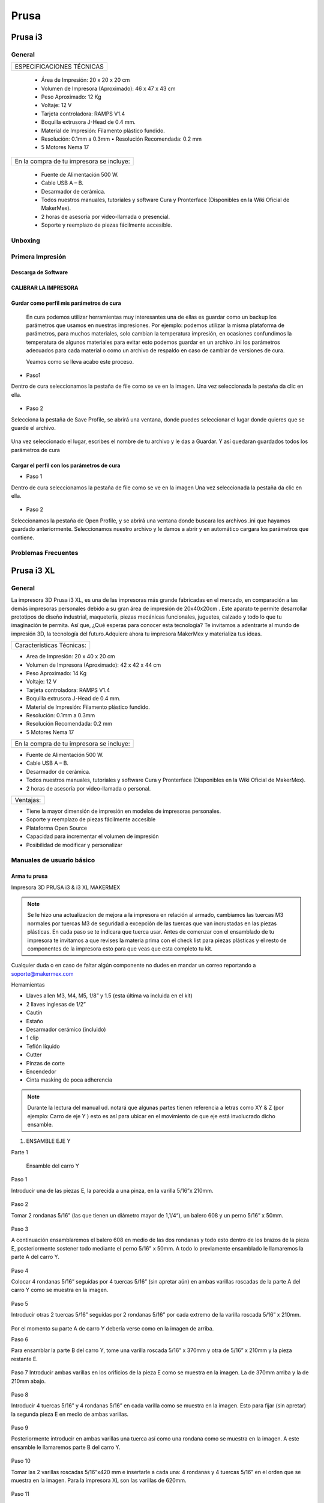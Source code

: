 **********
Prusa
**********

Prusa i3
=========



General
---------

+-------------------------+
|ESPECIFICACIONES TÉCNICAS|
+-------------------------+


    * Área de Impresión: 20 x 20 x 20 cm
    * Volumen de Impresora (Aproximado): 46 x 47 x 43 cm
    * Peso Aproximado: 12 Kg
    * Voltaje: 12 V
    * Tarjeta controladora: RAMPS V1.4
    * Boquilla extrusora J-Head de 0.4 mm.
    * Material de Impresión: Filamento plástico fundido.
    * Resolución: 0.1mm a 0.3mm  • Resolución Recomendada: 0.2 mm
    * 5 Motores Nema 17


+----------------------------------------+
|En la compra de tu impresora se incluye:|
+----------------------------------------+


    * Fuente de Alimentación 500 W.
    * Cable USB A – B.
    * Desarmador de cerámica.
    * Todos nuestros manuales, tutoriales y software Cura y Pronterface (Disponibles en la Wiki Oficial de MakerMex).
    * 2 horas de asesoría por video-llamada o presencial.
    * Soporte y reemplazo de piezas fácilmente accesible.



Unboxing
----------


.. raw:: html

    <iframe width="420" height="315" src="https://www.youtube.com/embed/_w0Xr8k1GZM" frameborder="0" allowfullscreen></iframe>


Primera Impresión
-------------------



Descarga de Software
^^^^^^^^^^^^^^^^^^^^^^

.. figure:: /imagenes/prusa/cu.png
                   :width: 150px


.. figure:: /imagenes/prusa/pronterface.png
                    :width: 150px


.. figure:: /imagenes/prusa/Blender_logo.png
                    :width: 150px


CALIBRAR LA IMPRESORA
^^^^^^^^^^^^^^^^^^^^^^^

.. raw:: html

    <iframe width="560" height="315" src="https://www.youtube.com/embed/y3hO5fFnZTY" frameborder="0" allowfullscreen></iframe>

Gurdar como perfil mis parámetros de cura
^^^^^^^^^^^^^^^^^^^^^^^^^^^^^^^^^^^^^^^^^^^^

  En cura podemos utilizar herramientas muy interesantes una de ellas es guardar como un backup los parámetros
  que usamos en nuestras impresiones.
  Por ejemplo:
  podemos utilizar la misma plataforma de parámetros, para muchos materiales, solo cambian la temperatura
  impresión, en ocasiones confundimos la temperatura de algunos materiales para evitar esto podemos guardar en
  un archivo .ini los parámetros adecuados para cada material o como un archivo de respaldo en caso de cambiar
  de versiones de cura.

  Veamos como se lleva acabo este proceso.

* Paso1

Dentro de cura seleccionamos la pestaña de file como se ve en la imagen.
Una vez seleccionada la pestaña da clic en ella.

.. figure:: /imagenes/prusa/1.png

* Paso 2

Selecciona la pestaña de Save Profile,
se abrirá una ventana, donde puedes seleccionar el lugar
donde quieres que se guarde el archivo.

.. figure:: /imagenes/prusa/2.png

Una vez seleccionado el lugar, escribes el nombre de tu archivo
y le das a Guardar.
Y así quedaran guardados todos los parámetros de cura

.. figure:: /imagenes/prusa/3.png

Cargar el perfil con los parámetros de cura
^^^^^^^^^^^^^^^^^^^^^^^^^^^^^^^^^^^^^^^^^^^^^^

* Paso 1

Dentro de cura seleccionamos la pestaña de file como se ve
en la imagen
Una vez seleccionada la pestaña da clic en ella.

.. figure:: /imagenes/prusa/4.png

* Paso 2

Seleccionamos la pestaña de Open Profile, y se abrirá una
ventana donde buscara los archivos .ini que hayamos guardado
anteriormente.
Seleccionamos nuestro archivo y le damos a abrir y en
automático cargara los parámetros que contiene.

.. figure:: /imagenes/prusa/5.png

Problemas Frecuentes
----------------------

Prusa i3 XL
=============


General
---------

La impresora 3D Prusa i3 XL, es una de las impresoras más grande fabricadas en el mercado, en comparación a las demás impresoras personales debido a su gran área de impresión de 20x40x20cm . Este aparato te permite desarrollar prototipos de diseño industrial, maquetería, piezas mecánicas funcionales, juguetes, calzado y todo lo que tu imaginación te permita. Así que, ¿Qué esperas para conocer esta tecnología? Te invitamos a adentrarte al mundo de impresión 3D, la tecnología del futuro.Adquiere ahora tu impresora MakerMex y materializa tus ideas.

+-------------------------+
|Características Técnicas:|
+-------------------------+

* Area de Impresión: 20 x 40 x 20 cm
* Volumen de Impresora (Aproximado): 42 x 42 x 44 cm
* Peso Aproximado: 14 Kg
* Voltaje: 12 V
* Tarjeta controladora: RAMPS V1.4
* Boquilla extrusora J-Head de 0.4 mm.
* Material de Impresión: Filamento plástico fundido.
* Resolución: 0.1mm a 0.3mm
* Resolución Recomendada: 0.2 mm
* 5 Motores Nema 17

+----------------------------------------+
|En la compra de tu impresora se incluye:|
+----------------------------------------+

* Fuente de Alimentación 500 W.
* Cable USB A – B.
* Desarmador de cerámica.
* Todos nuestros manuales, tutoriales y software Cura y Pronterface (Disponibles en la Wiki Oficial de MakerMex).
* 2 horas de asesoría por video-llamada o personal.

+---------+
|Ventajas:|
+---------+

* Tiene la mayor dimensión de impresión en modelos de impresoras personales.
* Soporte y reemplazo de piezas fácilmente accesible
* Plataforma Open Source
* Capacidad para incrementar el volumen de impresión
* Posibilidad de modificar y personalizar

Manuales de usuario básico
-----------------------------

Arma tu prusa
^^^^^^^^^^^^^^^^

Impresora 3D PRUSA i3 & i3 XL MAKERMEX

.. figure:: /imagenes/prusa/pru1.png

.. figure:: /imagenes/prusa/pru2.png

.. note::
   Se le hizo una actualizacion de mejora a la impresora
   en relación al armado, cambiamos las tuercas M3 normales
   por tuercas M3 de seguridad a excepción de las tuercas
   que van incrustadas en las piezas plásticas.
   En cada paso se te indicara que tuerca usar.
   Antes de comenzar con el ensamblado de tu
   impresora te invitamos a que revises la materia prima con el
   check list para piezas plásticas y el resto de componentes
   de la impresora esto para que veas que esta completo tu
   kit.


Cualquier duda o en caso de faltar algún componente no dudes en mandar un correo reportando a soporte@makermex.com

Herramientas

* Llaves allen M3, M4, M5, 1/8” y 1.5 (esta última va incluida en el kit)
* 2 llaves inglesas de 1/2”
* Cautín
* Estaño
* Desarmador cerámico (incluido)
* 1 clip
* Teflón líquido
* Cutter
* Pinzas de corte
* Encendedor
* Cinta masking de poca adherencia

.. figure:: /imagenes/prusa/pru3.png

.. note::
   Durante la lectura del manual ud. notará que algunas partes
   tienen referencia a letras como XY & Z (por ejemplo: Carro de eje Y ) esto es así para ubicar en el movimiento de que eje está
   involucrado dicho ensamble.

.. figure:: /imagenes/prusa/pru4.png

1. ENSAMBLE EJE Y

Parte 1

 Ensamble del carro Y


Paso 1

Introducir una de las piezas E, la parecida a una pinza, en la varilla 5/16”x 210mm.

.. figure:: /imagenes/prusa/pru5.png

Paso 2

Tomar 2 rondanas 5/16” (las que tienen un diámetro mayor de 1,1/4“), un balero 608 y
un perno 5/16” x 50mm.

.. figure:: /imagenes/prusa/pru6.png

Paso 3

A continuación ensamblaremos el balero 608 en medio de las dos rondanas y todo
esto dentro de los brazos de la pieza E, posteriormente sostener todo mediante el
perno 5/16” x 50mm. A todo lo previamente ensamblado le llamaremos la parte A del
carro Y.

.. figure:: /imagenes/prusa/pru7.png

Paso 4

Colocar 4 rondanas 5/16” seguidas por 4 tuercas 5/16” (sin apretar aún) en ambas
varillas roscadas de la parte A del carro Y como se muestra en la imagen.

.. figure:: /imagenes/prusa/pru8.png

Paso 5

Introducir otras 2 tuercas 5/16” seguidas por 2 rondanas 5/16” por cada extremo de la
varilla roscada 5/16” x 210mm.

.. figure:: /imagenes/prusa/pru9.png

Por el momento su parte A de carro Y debería verse como en la imagen de arriba.

Paso 6

Para ensamblar la parte B del carro Y, tome una varilla roscada 5/16” x 370mm y otra
de 5/16” x 210mm y la pieza restante E.

.. figure:: /imagenes/prusa/pru10.png

Paso 7
Introducir ambas varillas en los orificios de la pieza E como se muestra en la imagen.
La de 370mm arriba y la de 210mm abajo.

.. figure:: /imagenes/prusa/pru11.png

Paso 8

Introducir 4 tuercas 5/16” y 4 rondanas 5/16” en cada varilla como se muestra en la
imagen.
Esto para fijar (sin apretar) la segunda pieza E en medio de ambas varillas.

.. figure:: /imagenes/prusa/pru12.png

Paso 9

Posteriormente introducir en ambas varillas una tuerca así como una rondana como
se muestra en la imagen.
A este ensamble le llamaremos parte B del carro Y.

.. figure:: /imagenes/prusa/pru13.png

Paso 10

Tomar las 2 varillas roscadas 5/16”x420 mm e insertarle a cada una: 4 rondanas y 4
tuercas 5/16” en el orden que se muestra en la imagen.
Para la impresora XL son las varillas de 620mm.

.. figure:: /imagenes/prusa/pru14.png

Paso 11

Tomar piezas N y tratar de insertar dentro de sus 3 orificios cualquier varilla roscada
5/16”.
La varilla debe pasar libremente sin necesidad de enroscarse. En el caso de que el
orificio esté más estrecho y la varilla no pase a través de él libremente, será necesario
rectificarlo.
Para esto podemos hacerlo con un taladro o un moto-tool (si usa cualquiera de estas
dos herramientas use brocas que no excedan los 5/16”).
Si no posee un taladro o un moto-tool tomé una varilla roscada más delgada y frótela
con las paredes internas de los orificios, procure tumbar todo el exceso de plástico
que haya dentro.
(Tenga cuidado de no dañar la varilla).

.. figure:: /imagenes/prusa/pru15.png

Paso 12

Insertar a cada varilla roscada de 5/16”x420mm (620mm en XL) las piezas N
atravesándola por el agujero que está solo en su pared. Además revisar que la pared de
la ranura superior apunte hacia afuera de la varilla.

.. figure:: /imagenes/prusa/pru16.png

.. figure:: /imagenes/prusa/pru17.png

Al final ambas varillas deberían verse como en la siguiente imagen.

.. figure:: /imagenes/prusa/pru18.png

Paso 13
Asegure todas las piezas N con una rondana y una tuerca 5/16” como se muestra en
las imágenes.

.. figure:: /imagenes/prusa/pru19.png

Sus varillas deberían verse como en la siguiente imagen.

.. figure:: /imagenes/prusa/pru20.png

Paso 14

Lo siguiente es insertar la parte A del carro Y a cualquier pieza N como se muestra en
la imagen.

.. figure:: /imagenes/prusa/pru21.png

Después inserte el otro extremo de la parte A a otra pieza N como se muestra en la
imagen.

.. figure:: /imagenes/prusa/pru22.png

.. figure:: /imagenes/prusa/pru23.png

Paso 15

Tomar una varilla de 5/16” x 210 mm e insertarle una tuerca y una rondana 5/16” por
cada extremo como se muestra en la imagen.

.. figure:: /imagenes/prusa/pru24.png

Paso 16

Después inserte el extremo de la varilla en el orificio lateral de una de las piezas N.

.. figure:: /imagenes/prusa/pru25.png

Después en esa misma pieza N inserte la parte A del carro Y como se muestra en la
imagen.

.. figure:: /imagenes/prusa/pru26.png

Paso 17

Cierre el carro Y introduciendo los otros extremos de estas dos varillas en la última
pieza N, como se muestra en la imagen.

.. figure:: /imagenes/prusa/pru27.png

Paso 18

Para asegurar la posición de todo el carro pondremos una rondana y una tuerca 5/16”
en cada extremo de varilla que se asoma por algún orificio de las piezas N, como se
muestra en las imágenes.

.. Note ::
   Es importante no apretar ninguna tuerca pues el carro debe cuadrarse
   antes, solo pondremos las tuercas para fijar por lo pronto.

.. figure:: /imagenes/prusa/pru28.png

El carro Y debería verse como la siguiente imagen (en la imagen se muestra una
impresora i3 XL, la única variación a la i3 son 20 cm menos en lo largo).

.. figure:: /imagenes/prusa/pru29.png

Paso 19

Insertar 2 tuercas y 2 rondanas 5/16” (tuerca/rondana/rondana/tuerca) a cada extremo
de la varilla superior de la parte B del carro Y.

.. figure:: /imagenes/prusa/pru30.png

.. figure:: /imagenes/prusa/pru31.png

2. ENSAMBLE DE SOPORTE DE CAMA

Parte2

Ensamble de cama sobre el carro Y

Paso 1

Ubicar las 4 piezas H y 4 baleros LM8UU.

.. figure:: /imagenes/prusa/pru32.png

Paso 2

Inserte cada balero LM8UU en cada pieza H, mediante los siguientes pasos:

1. Primero posicionamos el balero sobre las paredes curvas de la pieza H.

.. figure:: /imagenes/prusa/pru33.png

2. Después atraviese el balero LM8UU con una varilla lisa 5/16”

.. figure:: /imagenes/prusa/pru34.png

3. Con ambas manos presione hacia abajo la varilla para que el balero entre en la pieza H,
procure mantener el balero centrado con sus pulgares.

.. figure:: /imagenes/prusa/pru35.png

4. Al momento de que el balero entre a la pieza H, verifique que este haya entrado
exactamente entre las dos pequeñas paredes que están en la pieza H.

.. figure:: /imagenes/prusa/pru36.png

5. Si el balero no entró entre estas paredes, deberá ajustarlo con unas piezas mecánicas.

.. figure:: /imagenes/prusa/pru37.png

6. Un balero bien insertado deberá verse como en la siguiente imagen.

.. figure:: /imagenes/prusa/pru38.png

Paso 3

Ubicar el soporte de la cama (rectángulo de acrílico), 6 tornillos M3x20mm, 6 tuercas M3 de
seguridad y 6 rondanas M3. En la XL se usara el rectángulo pequeño

.. figure:: /imagenes/prusa/pru39.png

Paso 4

A las siguientes piezas de acrílico con que trabajemos retire la calcomanía protectora por
ambos lados

.. figure:: /imagenes/prusa/pru40.png

Paso 5

A cada pieza H hay que lijarla bien por su parte trasera para que se acomode sin problemas
en una de las caras del acrílico.

.. figure:: /imagenes/prusa/pru41.png

Paso 6

Después de lijarlas, ubicamos las piezas H en el acrílico como se muestra en la imagen.

.. figure:: /imagenes/prusa/pru42.png

Paso 7

A cada uno de los tornillos previamente tomados inserte una rondana M3 procurando que la
parte lisa vaya a ver hacia el acrílico y, por lo tanto, no lo raye.

.. figure:: /imagenes/prusa/pru43.png

Paso 8

Inserte cada tornillo a través del acrílico y después a través de la pieza H como se muestra
en la imagen.

.. figure:: /imagenes/prusa/pru44.png

Paso 9

Después inserte tuercas en cada uno de los tornillos que atraviesan la pieza H.

.. note::
   No apretar en lo absoluto las tuercas M3 de seguridad, las piezas H deben
   quedar flojas para poder enderezarlas más adelante.

El ensamble debe verse como en la imagen inferior.

.. figure:: /imagenes/prusa/pru45.png

Paso 10

Para enderezar ambas piezas H insertaremos dentro de los dos pares de baleros colineales
una varilla lisa 5/16”. Es importante no forzar la alineación ya que los baleros pueden perder
balines la varilla debe entra suave en los dos baleros.

.. figure:: /imagenes/prusa/pru46.png

Paso 11

Mientras la varilla esté enderezando ambos baleros, es cuando debe apretar las tuercas M3 de
seguridad que sujetan dichas piezas.

TIP: Mientras que con una llave apretamos el tornillo M3x20mm, sujete la tuerca con unas
pinzas de punta para que se apriete correctamente,procurando no apretar tan fuerte recordar
que las tuercas son de seguridad nunca se aflojaran.

.. figure:: /imagenes/prusa/pru47.png

.. figure:: /imagenes/prusa/pru48.png

Paso 12

Después ubique la pieza D así también como las 2 piezas B, además tome 2 tornillos
M3x30mm, 2 tornillos M3x40mm, 4 tuercas M3 de seguridad y 4 rondanas M3.

.. figure:: /imagenes/prusa/pru49.png

SOLAMENTE PARA LA IMPRESORA i3 XL

Ubicar una tuerca M3 Normal extra e insertarla por la parte trasera de la pieza D como se
muestra en las imágenes. Es recomendable ayudarte de unas pinzas mecánicas.

.. figure:: /imagenes/prusa/pru50.png

.. figure:: /imagenes/prusa/pru51.png

.. figure:: /imagenes/prusa/pru52.png

.. figure:: /imagenes/prusa/pru53.png

Paso 14

Inserte en cada tornillo 2 rondanas M3.

.. figure:: /imagenes/prusa/pru54.png

Paso 15

En los 4 orificios centrales de la cama de acrílico inserte los 4 tornillos, de un lado los dos 40mm y del otro los dos de 30 mm

.. figure:: /imagenes/prusa/pru55.png

Paso 16

Después insertaremos la pieza D a
través de estos tornillos como se muestra
en la imagen.
Los de 30mm con la parte mas baja de
la pieza y los de 40mm en la parte mas
alta de la pieza.

.. figure:: /imagenes/prusa/pru56.png

El soporte de la cama debe verse como en la imagen inferior

.. figure:: /imagenes/prusa/pru57.png

Paso 17

Después inserte las piezas B a través de los extremos sobrantes de los tornillos previamente
puestos.

.. figure:: /imagenes/prusa/pru58.png

.. figure:: /imagenes/prusa/pru59.png

Paso 18

Fije sin apretar las piezas B usando las tuercas M3de seguridad.

.. figure:: /imagenes/prusa/pru60.png

El soporte de la cama debería verse como en la imagen inferior.

.. figure:: /imagenes/prusa/pru61.png

Paso 19

Inserte las varillas lisas M8x390mm (para la impresora i3 XL miden 590mm) primeramente a
través de los baleros lineales LM8UU que previamente insertamos en las piezas H y
después el extremo de dicha varilla en la ranura que está en la parte superior de cualquier
pieza N.

Al insertar las varillas en las piezas N es muy importante poner la cama en
su sentido correcto.

Podemos observar como un extremo de la pieza D es más alto que el otro, pues hay que
poner el soporte de la cama de tal manera que la parte alta de la pieza D esté más cerca de
la parte B del carro Y.

.. figure:: /imagenes/prusa/pru62.png

Las varillas entran hasta el tope como
se aprecia en la imagen.

.. figure:: /imagenes/prusa/pru63.png

Su impresora debe verse como en las imágenes debajo.

.. figure:: /imagenes/prusa/pru64.png

.. figure:: /imagenes/prusa/pru65.png

.. figure:: /imagenes/prusa/pru66.png

Paso 20

Después ajustaremos las tuercas que fijan a las piezas N para cuadrar todo el carro Y.

La cuestión es:

¿Hasta que punto movemos las piezas N?

Lo que va a delimitar el ancho de nuestro carro Y van a ser los balero lineales LM8UU
que están ubicados en el soporte de la cama. Para estar seguros de que nuestro carro
está bien cuadrado la cama debe correr de manera ligera por las varillas lisas a las que está
sujeta y al situar el carro Y sobre alguna superficie plana las 4 piezas N deben estar bien
asentadas.

.. figure:: /imagenes/prusa/pru67.png

.. note::
   Lubrique las varillas lisas sobre las que está sujeta la cama con lubricante a base de
   silicón y deslice la cama sobre las varillas varias veces para que el lubricante penetre en los
   balines del balero.
   Una vez hecho esto incliné todo el carro Y, esto con intención de que la cama se deslice sola,
   si sí lo hace su cuadro está bien cuadrada apretamos con los dedos las tuercas de las 4
   esquinas asegurándonos de no perder el buen deslizamiento.

Paso 21

Una vez que hayamos encontrado el punto donde las piezas N cuadran perfectamente en el
carro Y tomaremos una esquina como referencia de inicio. A esta equina le aflojaremos
primero una tuerca 5/16” que oprima a la pieza N para poder ponerle fijador y que al volver a
apretar la tuerca con los dedos, ésta ya no se mueva. Y repetir el proceso en la siguiente
tuerca.

.. figure:: /imagenes/prusa/pru68.png

.. figure:: /imagenes/prusa/pru69.png

.. figure:: /imagenes/prusa/pru70.png

.. note::
   TIPS:Aplique el fijador de tuerca en tuerca, esto para que la pieza N no se mueva.
   Fije las tuercas de cada esquina pero solamente las ubicadas en las varillas de la parte A y B del carro Y, las otras 8 tuercas déjelas al final.
   Comience con una esquina y siga con la adyacente sobre el eje Y y después las otras 2 esquinas

Paso 22

Justo después de poner fijador a la varilla roscada volvemos a apretar la tuerca en donde
estaba ubicada pero ahora con ayuda de dos llaves de 1⁄2 “ al momento de apretar tener
cuidado de no hacerlo tan fuerte.

.. figure:: /imagenes/prusa/pru71.png

.. figure:: /imagenes/prusa/pru72.png

Repita este procedimiento con cada una de las 4 esquinas del carro Y.

TIP: Comience con una esquina y tómela como referencia para continuar con las demás. Al
terminar de fijar y apretar las 6 tuercas de la primer esquina seguimos con la esquina que
este unida a, la ya pegada, por medio de la varillas lisa.
En otras palabras primero hacemos los vértices de uno de los lados mayores del rectángulo y
después los otros dos vértices.

TIP: Es muy importante que después de que fije cualquier esquina vuelva a inclinar el
carro Y para revisar que la cama se siga deslizando libremente a través de las varillas
lisas.

.. note::
   ATENCIÓN: Solo ponga fijador en las tuercas que oprimen las piezas N, no lo ponga en las demás tuercas que están en el carro Y.

Paso 23

Ahora ubique un motor y 2 tornillos M3x10mm.

.. figure:: /imagenes/prusa/pru73.png

Paso 24

Con los 2 tornillos fije el motor como se muestra en la imagen.

.. figure:: /imagenes/prusa/pru74.png

Paso 25

Introduzca a través de la flecha del motor una polea de paso.

.. figure:: /imagenes/prusa/pru75.png

Paso 26

Para fijar dicha polea a la flecha del motor pondremos 2 opresores M3x8mm en los pequeños
orificios enroscados que están a lo largo de la circunferencia de la polea

.. figure:: /imagenes/prusa/pru76.png

.. figure:: /imagenes/prusa/pru77.png

Paso 27

El siguiente paso es poner la banda para unificar todas las partes del carro Y.

Para esto es necesario voltear todo el carro y con ayuda de algo recto que nos sirva de
referencia y calibrar que tanto la polea del motor como la polea de la parte A del carro Y
sean colineales al centro de la pieza D.

Otra cosa que es muy importante verificar es que si hayamos puesto la parte alta de la
pieza D apuntando hacia el motor como se muestra en la imagen.

.. figure:: /imagenes/prusa/pru78.png

.. figure:: /imagenes/prusa/pru79.png

.. Note::
   TIP: Mida con una regla cada extremo a los lados de ambas partes del carro Y, esto con el fin de centrar las poleas donde pasa la banda.
   La distancia debe ser la misma.

Paso 28

Quite las tuercas M3 de seguridad que oprimen la pieza B de menor altura para poner debajo de esta la banda como se muestra en las imágenes.

.. figure:: /imagenes/prusa/pru80.png

.. figure:: /imagenes/prusa/pru81.png

Paso 29

Reinserte la pieza B procurando que la banda quede con los dientes viendo hacia arriba
como se muestra en la imagen. Procure que la pieza B no deje salir la banda aunque sea
tensada.

.. figure:: /imagenes/prusa/pru82.png

Paso 30

Después pase la banda a través de la polea de la parte A del carro Y como se muestra en la imagen.

.. figure:: /imagenes/prusa/pru83.png

.. figure:: /imagenes/prusa/pru84.png

.. figure:: /imagenes/prusa/pru85.png

Paso 31

Después llevamos la banda hacia la polea del motor y la pasamos alrededor de ella.

.. figure:: /imagenes/prusa/pru86.png

Paso 32

Para cerrar el ciclo de la banda y tensarla correctamente realice los siguientes pasos:
Primero lleve la cama hacia el tope acercándola lo más posible con la parte A del carro Y.
Desatornille la pieza B que se encuentra en la parte alta de la pieza D.
Reténgala con a mano mientras que con la otra jala la banda con ayuda de unas pinzas de
punta.

.. figure:: /imagenes/prusa/pru87.png

.. note::
   Para los próximos pasos Ud. requerirá ayuda de otra persona.

Mientras tanto alguien más puede poner la pieza B de nuevo en su lugar y atornillarla para dejar la banda tensada.

TIP: Deje la cama en la orilla de la mesa mientras realiza este paso para así, por debajo,
atornillar los tornillos allen que fijan las piezas B mientras que alguien sostiene la tuerca por
arriba.

.. figure:: /imagenes/prusa/pru88.png

.. figure:: /imagenes/prusa/pru89.png

Su carro Y terminado debería verse como en las siguientes imágenes.

.. figure:: /imagenes/prusa/pru90.png

.. figure:: /imagenes/prusa/pru91.png

.. figure:: /imagenes/prusa/pru92.png

3. ENSAMBLE DE CARRO XZ

Paso 1

Ubique las siguientes piezas:

Piezas O(esta pieza se mejoro), 3 baleros lineales LM8UU, 2 varillas lisas M8x410
mm, 4 tornillos M3x16mm y 4 tuercas M3.

.. figure:: /imagenes/prusa/pru93.png

Paso 2

Antes de comenzar a ensamblar verifique que en las pequeñas paredes de la pieza O no haya rebabas de plástico, pues dentro de estas ranuras van los baleros y deben entrar sin ningún tipo de juego.

.. figure:: /imagenes/prusa/pru94.png

TIP: Remueva el exceso de plástico raspando con el filo de un cutter o con un mototool y una pequeña fresa.

Paso 3

Inserte a presión los tres baleros lineales dentro de la pieza O como se muestra en las imágenes, procure insertarlos dentro de las pequeñas barreras delimitantes.

.. figure:: /imagenes/prusa/pru95.png

.. figure:: /imagenes/prusa/pru96.png

.. figure:: /imagenes/prusa/pru97.png

Paso 4

Inserte una varilla lisa dentro de los dos baleros LM8UU como se muestra en la
imagen, esto deberá forzar a los baleros a rectificarse y volverse colineales.
Recordando no forzar la entrada de la varilla a los baleros.

.. figure:: /imagenes/prusa/pru98.png

Paso 5

Para comprobar que los baleros ya están correctamente alineados ponga lubricante
base silicón a la varilla lisa, después deslícelos baleros através de toda la varilla.

.. figure:: /imagenes/prusa/pru99.png

Paso 6

Para hacer la prueba solo deje caer la varilla através de los dos baleros lineales y
esta debe deslizarse libremente hasta llegar a su mano.

.. figure:: /imagenes/prusa/pru100.png

.. figure:: /imagenes/prusa/pru101.png

Paso 7

Para el siguiente paso es necesario que limpiemos la rebaba de las dos pequeñas
ranuras rectangulares. Es recomendable ayudarse con un cutter.
Posteriormente introduzca en estas ranuras 2 tuercas M3

.. figure:: /imagenes/prusa/pru102.png

Al igual colocaremos las de la parte trasera en la misma
posición.

.. note::
   ATENCIÓN: Observe como entra la tuerca los lados paralelos de la tuerca deben
   entrar de manera paralela a las paredes laterales de la ranura.

.. figure:: /imagenes/prusa/pru103.png

.. figure:: /imagenes/prusa/pru104.png

.. figure:: /imagenes/prusa/pru105.png

Paso 8

Antes de proceder con el siguiente paso es necesario quitar el exceso de plástico que
pudiese haber en el orificio de las piezas O más pequeñas.
Para comprobar que ya están bien; un tornillo M3 debería poder pasar libremente sin
necesidad de enroscarse por este orificio.

.. figure:: /imagenes/prusa/pru106.png

Paso 9

Introduzca ambos tornillos M3x16mm a cada pieza O chica.Cada una lleva 2.

.. figure:: /imagenes/prusa/pru107.png

Paso 10

Atornille cada pieza O chica a la pieza O mayor. Hágalo solo hasta que el tornillo se
enrosque en la tuerca, deje un espacio de separación entre las piezas.

.. figure:: /imagenes/prusa/pru108.png

.. figure:: /imagenes/prusa/pru109.png

Paso 11

Ubique las piezas M, 4 baleros lineales LM8UU, 2 tuercas M4, 1 tornillo 5/16”x25mm,
1 balero 688, 1 tuerca 5/16” y 1 rondana 5/16”.

.. figure:: /imagenes/prusa/pru110.png

Paso 12

Inserte 2 baleros lineales a cada pieza M como se muestra en la imagen, después
rectifíquelos con alguna varilla lisa M8

.. figure:: /imagenes/prusa/pru111.png

.. figure:: /imagenes/prusa/pru112.png

Si sus baleros no están entrando adecuadamente seguramente es por rebaba plástica
que obstruye que se introduzca adecuadamente. Esto podemos solucionarlo puliendo
con cutter o con mototool y una broca delgada.

.. figure:: /imagenes/prusa/pru113.png

Al terminar de insertarlos una varilla lisa debería poder pasar através de ellos sin
ninguna dificultad.

.. figure:: /imagenes/prusa/pru114.png

Paso 13

Enseguida deberá insertar una tuerca M5 a ambas piezas M.
Inserte la tuerca como en la pieza O, lados paralelos de tuerca, paralelos a las
paredes internas de la ranura.

TIP: Con ayuda de unas pinzas de punta un poco abiertas presione la tuerca en el
interior de la ranura.

.. figure:: /imagenes/prusa/pru115.png

.. figure:: /imagenes/prusa/pru116.png

.. figure:: /imagenes/prusa/pru117.png

Procure que el orificio de la tuerca coincida con los orificios que están en la ranura.

.. figure:: /imagenes/prusa/pru118.png

Paso 14

A continuación inserte dentro de la pieza M el balero 688 atravesándolo con un tornillo
5/16”x25mm como se muestra en las imágenes.

.. figure:: /imagenes/prusa/pru119.png

Tip: para que la banda corra mejor sobre el balero 688 podemos colocar dos rondanas
5/16 en los extremos del balero 688.

.. figure:: /imagenes/prusa/pru120.png

.. figure:: /imagenes/prusa/pru121.png

Ambas piezas M deberían verse como en la imagen de arriba.

Paso 15

Ahora tome las piezas M como la pieza O además de las dos varillas lisas
M8x410mm.

.. figure:: /imagenes/prusa/pru122.png

Paso 16

Inserte las varillas lisas a través de los orificios laterales de la pieza M que se aprecia en la imagen.
Debamos insertar ambas varillas hasta el fondo en esta pieza.

.. figure:: /imagenes/prusa/pru123.png

.. figure:: /imagenes/prusa/pru124.png

Paso 17

Después introduzca la pieza O dentro de ambas varillas lisas.

.. figure:: /imagenes/prusa/pru125.png

Paso 18

Introduzca las varillas en la otra pieza M pero no hasta el tope.

.. figure:: /imagenes/prusa/pru126.png

.. figure:: /imagenes/prusa/pru127.png

Su carro XZ debe terminar viéndose como en la imagen de abajo.

.. figure:: /imagenes/prusa/pru128.png

4.  EXTRUSORA

Paso 1

Para comenzar el ensamblado de la extrusora es necesario ubicar las siguientes
piezas:

pieza I , A, G y L, 3 baleros 608, 4 rondanas 5/16”, 1 tuerca 5/16”de seguridad,
1tuerca M3, 2 tornillos M4 1 tornillo M3x30mm, una tuerca de seguridad M3, 2 tuercas
M4, 1 opresor M3x8mm, 2 resortes 6.5x15mm, un perno liso de 5/16”x20mm, un
tornillo hobbed bolt, un motor y dos rondanas M4.

.. figure:: /imagenes/prusa/pru129.png

Paso 2

Tome la pieza G junto con el perno liso y un balero 608.

.. figure:: /imagenes/prusa/pru130.png

Paso 3

Introduzca el perno lisa a través del balero 608.

.. figure:: /imagenes/prusa/pru131.png

Paso 4

Introduzca este subensamble dentro de la pieza G como se muestra en la figura. Para
hacer que entre hasta el tope ayúdese de unas pinzas mecánicas como se muestra
en las imágenes.

.. figure:: /imagenes/prusa/pru132.png

.. figure:: /imagenes/prusa/pru133.png

Después inserte la pieza G en la pieza I como se muestra abajo.

.. figure:: /imagenes/prusa/pru134.png

.. figure:: /imagenes/prusa/pru135.png

Atraviese un tornillo M3x30mm por pieza I y pieza G como se muestra en la figura y
asegúrelo con una tuerca M3 de seguridad como se muestra en las imágenes.

.. figure:: /imagenes/prusa/pru136.png

.. figure:: /imagenes/prusa/pru137.png

Paso 5

Lo siguiente es tomar otros dos baleros 608 e introducirlos en la pieza I como se
muestra en las imágenes.

.. figure:: /imagenes/prusa/pru138.png

.. figure:: /imagenes/prusa/pru139.png

.. figure:: /imagenes/prusa/pru140.png

Paso 6

El siguiente paso sera tomar el tornillo hobbed bolt e insertarle una rondana 5/16”.

.. figure:: /imagenes/prusa/pru141.png

Paso 7

Después introduzca dicho tornillo a través de ambos baleros 608.

.. figure:: /imagenes/prusa/pru142.png

Paso 8

Al extremo sobresaliente del tornillo introduzca 3 rondanas 5/16”.

.. figure:: /imagenes/prusa/pru143.png

.. figure:: /imagenes/prusa/pru144.png

Paso 9

Introduzca una tuerca 5/16” de seguridad dentro del engrane A. (esta parte fue mejorada utilizando una turca de seguridad 5/16)

.. figure:: /imagenes/prusa/pru145.png

.. figure:: /imagenes/prusa/pru146.png

Paso 10

Introduzca el engrane mayor al tornillo hobbed bolt sosteniendo tanto la tuerca dentro del engrane como la cabeza del tornillo.
TIP: Sostenga el engrane y su tuerca de tal modo que no se separen

.. figure:: /imagenes/prusa/pru147.png

.. figure:: /imagenes/prusa/pru148.png

.. figure:: /imagenes/prusa/pru149.png

Paso 11

Este paso solo se realize si no hay tuerca 5/16 de seguridad
Después cuando sienta que el engrane este lo mas atras posible y que aun siga
girando libremente, inserte otra tuerca para generar un seguro de contratuerca.

.. figure:: /imagenes/prusa/pru150.png

Paso 12

La extrusora debería verse como en la foto de abajo

.. figure:: /imagenes/prusa/pru151.png

Paso 13

Para reforzar el seguro tome dos llaves de media y apriete la cabeza del tornillo
hobbed bolt y la última tuerca.

.. figure:: /imagenes/prusa/pru152.png

.. Note::
   Si se usa tuerca de seguridad debemos apretar pero asegurando que el engrane gire fácilmente.

Paso 14

A continuación inserte 2 tuercas M4 en las ranuras superiores de la pieza I.

.. figure:: /imagenes/prusa/pru153.png

TIP: Asegurese de insertar las tuercas de tal modo que los lados paralelos de la tuerca entre paralelamente a las paredes de la ranura.

.. figure:: /imagenes/prusa/pru154.png

Paso 15

Tome los 2 tornillos M4x50mm e inserte dentro de ellas rondanas M4.

.. figure:: /imagenes/prusa/pru155.png

Paso 16

Después insertar en cada tornillo un resorte de 6.5x15mm y después puede colocar una rondana mas en cada tornillo para que el resorte quede atrapado entre dos rondanas.

.. figure:: /imagenes/prusa/pru156.png

Paso 17

Insertar cada tornillo a través de la pieza G como se muestra en la imagen. Para
saber en que punto es tan correctamente insertados los tornillos tomemos el mas lejano del engrane mayor como referencia.
Haga que este tornillo llegue al tope del agujero (pasando la tuerca M4) como se muestra en la imagen.

En este paso es importante no apretar los tornillos solo llegarlos en las primeras
cuerdas de la tuerca.

.. figure:: /imagenes/prusa/pru157.png

Paso 18

Después iguale el otro tornillo como se muestra en la imagen debajo.

.. figure:: /imagenes/prusa/pru158.png

.. figure:: /imagenes/prusa/pru159.png

Paso 19

A continuación tome un motor Nema 17, la pieza L, una tuerca M3 y un opresor
M3x8mm.

.. figure:: /imagenes/prusa/pru160.png

Paso 20

Inserte dentro del engrane la tuerca M3 como se muestra en la imagen.

.. figure:: /imagenes/prusa/pru161.png

Paso 21

Inserte el engrane en la flecha del motor.

.. figure:: /imagenes/prusa/pru162.png

Paso 22

Introduzca el opresor en el orificio de la pieza L, através de la tuerca M3 para
presionar contra la flecha del motor y mantener fijo el engrane.

.. figure:: /imagenes/prusa/pru163.png

.. figure:: /imagenes/prusa/pru164.png

Paso 23

Tome 3 tornillos mas M3x10mm

.. figure:: /imagenes/prusa/pru165.png

Paso 24

Fije el motor a la extrusora como se muestra en la imagen.

.. figure:: /imagenes/prusa/pru166.png

.. figure:: /imagenes/prusa/pru167.png

5. INSTALACIÓN DE BOQUILLA Y VENTILADOR

Paso 1

Para la instalación de la boquilla J-Head ubique 2 tornillos M4x20mm, 2 rondanas y 2 tuercas M4, una boquilla J-Head y una placa de madera.

.. figure:: /imagenes/prusa/pru168.png

Paso 2

Introduzca la boquilla a la placa de madera como se muestra en la imagen.

.. figure:: /imagenes/prusa/pru169.png

Paso 3

En el dado caso de que quede floja la boquilla corte 2 pequeños tramos de cinta
masking o de aislar y péguelos como se muestra en la imagen, esto generará mas
grosor en la placa y consecuentemente que la boquilla se fije.

.. figure:: /imagenes/prusa/pru170.png

.. figure:: /imagenes/prusa/pru171.png

Paso 4

Posteriormente introduzca la parte excedente de la boquilla dentro del orificio de la pieza I.

.. figure:: /imagenes/prusa/pru172.png

Paso 5

Mientras sostiene la placa con una mano, con la otra coloque tuercas M4 en cada una
de las 2 ranuras en la parte superior de la pieza I.

.. figure:: /imagenes/prusa/pru173.png

.. figure:: /imagenes/prusa/pru174.png

Paso 6

Después introduzca 2 tornillos M4x20mm con sus respectivas rondanas a través de
las ranuras de la placa.

.. figure:: /imagenes/prusa/pru175.png

Paso 7

Introduzca los tornillos a través de la tuerca que recién coloco.

.. figure:: /imagenes/prusa/pru176.png

Paso 8

Para la instalación del ventilador tome la pieza P, un ventilador de 4x4 cm, 2 tornillos
M3x20mm,2 M3x16mm, 4 tuercas M3 y 2 turcas M3 de seguridad y dos rondanas M3

.. figure:: /imagenes/prusa/pru177.png

Paso 9

Recorte el pequeño enchufe que sale del ventilador

.. figure:: /imagenes/prusa/pru178.png

Paso 10

Después tome un cable negro y rojo, deberá tener la palabra THERM escrita en la
terminal, corte este cable a 7cm de su terminal como se muestra en la foto.

ATENCION: Guarde la terminal del cable THERM pues se usará mas adelante.

.. figure:: /imagenes/prusa/pru179.png

.. figure:: /imagenes/prusa/pru180.png

.. figure:: /imagenes/prusa/pru181.png

Paso 11

Una los cables del ventilador con los cables rojo y negro que recién corto, trencelos y
estáñelos.

.. figure:: /imagenes/prusa/pru182.png

.. figure:: /imagenes/prusa/pru183.png

Paso 12

Introduzca a los extremos sueltos de los cables un tramo pequeño de thermofit y
ubíquelos sobre la unión que recién realizó.

.. figure:: /imagenes/prusa/pru184.png

Paso 13

Caliente el thermofit con un encendedor como se muestra en la imagen para que este
se contraiga y proteja la unión.

.. figure:: /imagenes/prusa/pru185.png

.. figure:: /imagenes/prusa/pru186.png

Paso 14

Estañe las terminales de ambos cables del ventilador.

.. figure:: /imagenes/prusa/pru187.png

.. figure:: /imagenes/prusa/pru188.png

El ventilador debe verse como se muestra en la imagen.

.. figure:: /imagenes/prusa/pru189.png

Paso 15

Junte el ventilador con la pieza P , procurando que los cables queden pegados a la
pieza P y salgan por la parte superior.

.. figure:: /imagenes/prusa/pru190.png

Paso 16

Fije el ventilador a la pieza P con 2 tornillos M3x16mm y 2 tuercas M3 procurando
que el tornillo esté en la pieza P , como se muestra en la imagen.

.. figure:: /imagenes/prusa/pru191.png

El ensamble del ventilador deberá verse así.

.. figure:: /imagenes/prusa/pru192.png

Paso 17

Ubique el ensamble del ventilador debajo del motor de la extrusora como se muestra
en la imagen.

.. figure:: /imagenes/prusa/pru193.png

Paso 18

Tome 2 tornillos M3x20mm e introduzca en ellos 2 rondanas M3.

.. figure:: /imagenes/prusa/pru194.png

Paso 19

Antes de ensamblar rectifique los agujeros tanto como de la pieza I como de la pieza
P con alguna broca de 3mm o menor para quitar rebabas de plástico.

.. figure:: /imagenes/prusa/pru195.png

Paso 20

Introduzca en la pieza I, 2 tornillos M3x20mm y asegúrelos con 2 tuercas M3 cada
uno como se muestra en la imagen.

.. figure:: /imagenes/prusa/pru196.png

Paso 21

Introduzca en los extremos sobrantes de los tornillos la pieza P.

.. figure:: /imagenes/prusa/pru197.png

.. Note::
   ATENCION: Entre las tuercas y la pieza P en algunos casos es necesario poner rondanas pero con dos tuercas recomendamos una buena altura, ud. sabrá cuantas rondanas poner mirando el nivel de la boquilla y el del ventilador.
   La pieza P debe apuntar directamente el aire hacia la punta de la boquilla, no al prisma rectangular encima de ella.
   La pieza P debe estar por lo menos unos(+ -)3 mm arriba del nivel de la boquilla.

Paso 22

Por último asegure el ventilador con 2 tuercas M3 de seguridad de igual manera
tener cuidado de no apretar con fuerza, como se muestra en la imagen.

.. figure:: /imagenes/prusa/pru198.png

6. MARCO DE ACRILICO

Paso 1

Despegue las calcomanias de todas las piezas de acrílico.

.. figure:: /imagenes/prusa/pru199.png

Paso 2

Ubicar el marco principal, y el refuerzo inferior tanto como los tornillos (4) M3X16mm.,
(4)tuercas M3 y (4) rondanas M3.

.. figure:: /imagenes/prusa/pru200.png

Paso 3

Introduzca en cada tornillo una rondana M3 como se muestra en la figura.

.. figure:: /imagenes/prusa/pru201.png

Paso 4

Introduzca cada uno de los cuatro tornillos y fíjelos con Tuerca M3 de
seguridad como se muestra en la imagen.

.. figure:: /imagenes/prusa/pru202.png

.. figure:: /imagenes/prusa/pru203.png

Paso 5

Localice los 2 triángulos y los (6) tornillos M5X25, (6) rondanas M5 y (6) tuercas M5

.. figure:: /imagenes/prusa/pru204.png

Paso 6

Ensamble los dos triángulos con el marco principal, insertando los dientes de los
triángulos en el marco como se muestra en la imagen.

.. figure:: /imagenes/prusa/pru205.png

Paso 7

Introduzca las rondanas en cada tornillo como se muestra la imagen.

.. figure:: /imagenes/prusa/pru206.png

Paso 8

Una vez insertados los dientes en el marco principal, tomar los tornillos M5X25 mm e
introducirlos como se muestra en la imagen

.. figure:: /imagenes/prusa/pru207.png

Paso 9

introducir los tornillos como se muestra en la imagen.

.. figure:: /imagenes/prusa/pru208.png

Paso 10

Una vez que tenga los 6 tornillos ensamblados con el marco, colocar las tuercas M5
como se muestra en la imagen.

.. figure:: /imagenes/prusa/pru209.png

.. figure:: /imagenes/prusa/pru210.png

Paso 11

Ubicar el refuerzo superior y (5) tornillos M5X25 mm, junto con las (5) tuercas M5 y
las (5) rondanas M5.

.. figure:: /imagenes/prusa/pru211.png

Paso 12

Colocar el refuerzo superior como se muestra en la imagen siguiente.

.. figure:: /imagenes/prusa/pru212.png

Paso 13

Ensamblar los tornillos como se muestra en la imagen con sus tuercas
correspondientes.

Nota: En el caso de la impresora Prusa i3 XL el soporte superior requiere de 7
tornillos, 2 tornillos en cada parte lateral del soporte y 3 al frente.

.. figure:: /imagenes/prusa/pru213.png

Paso 14

Ubicar las piezas K con (6) tornillos M3 x 16 mm con (6) tuercas M3 de seguridad y
(6) rondanas M3.

.. figure:: /imagenes/prusa/pru214.png

Paso 15

Rectifique los orificios de las piezas K con un mototool hasta ver que la varilla lisa
entre firmemente.

.. figure:: /imagenes/prusa/pru215.png

Paso 16

Colocar las piezas K con 3 tornillos M3 x16 mm.

.. figure:: /imagenes/prusa/pru216.png

.. figure:: /imagenes/prusa/pru217.png

Paso 17

Una vez atravesados los tornillos colocar las rondanas y tuercas de seguridad M3.

.. figure:: /imagenes/prusa/pru218.png

.. figure:: /imagenes/prusa/pru219.png

7. ENSAMBLE DE EJE XZ

Paso 1

Ubicar los (2) motores junto con (6) tornillos M3X10 mm., y los dos tramos de manguera neumática.

.. figure:: /imagenes/prusa/pru220.png

Paso 2

Colocar las manguera neumáticas en cada uno de las flechas de los motores como se muestra en la figura.

.. figure:: /imagenes/prusa/pru221.png

Paso 3

Una vez introducida la manguera, deberá voltear el motor y mientras sujeta la
manguera para no dejar que se doble, empiece a golpear la manguera contra una
superficie rígida hasta que la flecha del motor se logre introducir 1.5 cm.

.. figure:: /imagenes/prusa/pru222.png

La manguera neumática deberá quedar como se muestra en las imagen.

.. figure:: /imagenes/prusa/pru223.png

En su kit pueden aparecer dos tipos de motores, el de enchufe rápido y el de cables
sueltos.

.. figure:: /imagenes/prusa/pru224.png

La imagen siguiente muestra la forma de conectar el motor de enchufe rápido y el de cables sueltos se especificará mas adelante en el manual.

.. figure:: /imagenes/prusa/pru225.png

Paso 4

Colocar el motor con la flecha viendo hacia arriba, y con la terminal hacia el marco
justo por debajo de las piezas K y pasar los cables por el orificio del marco como se
muestra en la figura.

.. figure:: /imagenes/prusa/pru226.png

Paso 5

Conectar el motor con sus respectivos cables como se muestra en la figura.

.. figure:: /imagenes/prusa/pru227.png

.. figure:: /imagenes/prusa/pru228.png

Paso 6

Una vez hecho lo anterior deberá atornillar los motores a las piezas K con los tornillos M3 x 10m como se muestra a continuación.

.. figure:: /imagenes/prusa/pru229.png

Paso 7

Ubique el carro de eje XZ que previamente ensambló e introduzca en los baleros
lineales de cada pieza M una varilla lisa M8 X 360mm.

.. figure:: /imagenes/prusa/pru230.png

Paso 8

Introduzca la parte inferior de la varilla lisa en los orificios restantes de las piezas K
como se muestra en la siguiente imagen.
Si no quedan exactamente ubicado sobre los orificios, lo que deberá hacer es meter
más las varillas lisas M8x410 mm en la segunda pieza M como se muestra en la
imagen.

.. figure:: /imagenes/prusa/pru231.png

.. figure:: /imagenes/prusa/pru232.png

En otras palabras las varillas verticales del eje XZ ya insertadas determinaran cuanto es que las varillas horizontales tendrán de profundidad en la pieza M.

 .. figure:: /imagenes/prusa/pru233.png

Paso 9

En la siguiente imagen se muestra como es que el carro XZ debe moverse libremente hacia arriba y hacia abajo, en caso que no sea así, usted podrá ajustar este
movimiento ajustando un poco mas las varillas en las piezas M, intentando que quede
lo mas perpendicular posible las varillas horizontales y verticales.

.. figure:: /imagenes/prusa/pru234.png

 Paso 10

Ubicar las piezas J.

.. figure:: /imagenes/prusa/pru235.png

Paso 11

Una vez ubicadas las piezas J deberán introducir entro de ellas las varillas
M8x360mm como se muestra en a imagen

.. figure:: /imagenes/prusa/pru236.png

Paso 12

Después de esto deberá atornillar las piezas ensambladas al marco con tornillos
M3X16 mm con sus respectivas tuercas M3 de seguridad y rondanas M3.

.. figure:: /imagenes/prusa/pru237.png

.. figure:: /imagenes/prusa/pru238.png

Una vez ensamblada y atornillada, así se vera el marco junto con el carro del eje XZ.

.. figure:: /imagenes/prusa/pru239.png

Paso 13

Introducir a través de los orificios las varillas roscadas M5 como se muestra en la imagen.

.. figure:: /imagenes/prusa/pru240.png

Así se verá una vez introducidas las varillas roscadas.

.. figure:: /imagenes/prusa/pru241.png

Paso 14

Introducir las varillas roscadas M5 en las tuerca previamente instaladas en la piezas M como se muestra en la figura.

.. figure:: /imagenes/prusa/pru242.png

.. figure:: /imagenes/prusa/pru243.png

Paso 15

Una vez que la varilla roscada haya logrado salir un poco de la pieza M, deberá sostener con una mano la manguera
neumática para sostenerla recta y con la otra empujar el carro del eje XZ y comenzar a hacer presión para
poder insertarlo en la manguera.

.. figure:: /imagenes/prusa/pru244.png

Paso 16

Repetir el paso 15 para el segundo motor.
Así es como se deberá ver la varilla roscada insertada en la manguera neumática.

.. figure:: /imagenes/prusa/pru245.png

Paso 17

Ubique un motor, una polea 2.0 y (3) tornillos M3X10 mm.

.. figure:: /imagenes/prusa/pru246.png

Paso 18

Sujete el motor a las piezas M como se muestra en la imagen.

.. figure:: /imagenes/prusa/pru247.png

Paso 19

Colocar la polea 2.0 en la flecha del motor como se muestra en la imagen.
Alinear la parte dentada de la polea con el hueco de la pieza M que se muestra en la
imagen y después de esto presionar con una llave Allen de 1.5 los opresores de esta polea.

.. figure:: /imagenes/prusa/pru248.png

Paso 20


Introducir la banda a través de la pieza O(recordemos que esta pieza ha sido mejorada) por la pequeña ranura como se muestra en la imagen.

.. figure:: /imagenes/prusa/pru249.png

Paso 21

Seguir metiendo la banda hasta llegar a la primera pequeña prensa que tendrá un tornillo en la parte superior y se necesitara aflojar para poder meter la banda y después apretar para que ésta quede fija.

.. figure:: /imagenes/prusa/pru250.png

Paso 22

Una vez presionada la banda con la pequeña prensa, deberás pasarla a través de la ranura de la pieza M.

.. figure:: /imagenes/prusa/pru251.png

Después la regresamos rodeando el balero 688.

.. figure:: /imagenes/prusa/pru252.png

Paso 23

La banda tendrá que llegar hasta la polea 2.0 y se acomodara de manera que pueda
regresar hasta llegar a la segunda prensa donde al igual que la primera se
desatornillara para después mantenerla sujeta y fijará como se muestran en las
siguientes imágenes.

.. figure:: /imagenes/prusa/pru253.png

Este paso es recomendable lo haga con ayuda de alguien más, mientras uno tensa la
banda otro deberá atornillar la prensa de la pieza O.

.. figure:: /imagenes/prusa/pru254.png

Así se deberá de ver su impresora con el carro XZ ya ensamblado.

.. figure:: /imagenes/prusa/pru255.png

8. INSTALCIÓN DE EXTRUSORA Y CARRO Y

Paso 1

Ubicar la extrusora y 2 tornillos M3 X 40 mm con sus respectivas tuercas M3 de
seguridad.

.. figure:: /imagenes/prusa/pru256.png

Paso 2

Introducir los 2 tornillos por la parte frontal de la extrusora como se muestra en la imagen.

.. figure:: /imagenes/prusa/pru257.png

Paso 3

Una vez salidos el par de tornillos deberá introducirlos en el par de orificios que se
encuentran en la pieza O mas retirados a la derecha viendo la impresora de frente.

.. figure:: /imagenes/prusa/pru258.png

Paso 4

Los tornillos tendrán que sobresalir un poco sobre la pieza O como se muestra en la imagen.

.. figure:: /imagenes/prusa/pru259.png

Paso 5

Una vez pasados los tornillos deberán fijarse con sus respectivas tuercas M3 de seguridad.

.. figure:: /imagenes/prusa/pru260.png

Paso 6

Ubicar carro del eje Y.

.. figure:: /imagenes/prusa/pru261.png

Paso 7

Antes de empezar a colocar el carro eje Y deberá de subir manualmente el carro eje
XZ girando las varillas roscadas M5 en el sentido de las manecillas del reloj.

.. figure:: /imagenes/prusa/pru262.png

Paso 8

Coloque el carro del eje Y sobre los huecos ya marcados en el soporte inferior y en el
marco como se muestra en la imagen.

.. figure:: /imagenes/prusa/pru263.png

Paso 9

Una vez colocado el carro del eje Y en el soporte inferior y marco, deberá fijar el carro
del eje Y a una distancia de 12 cm. tomando como punto inicial el centro de la varilla
roscada final y como punto final la parte inicial del del marco de acrílico como se
muestra en la siguiente imagen.

.. figure:: /imagenes/prusa/pru264.png

Paso 10

Para cerciorar que el carro del eje Y esta bien centrado, se puede medir a partir del
final de donde corre la varilla hasta el centro de la varilla roscada y debe ser de 1.5
cm. aprox.

.. figure:: /imagenes/prusa/pru265.png

En el caso de la PRUSA i3 XL la medida será de 1.5 aprox. midiendo por el inicio de
la ranura hacia dentro.

.. figure:: /imagenes/prusa/pru266.png

Paso 11

Una vez que tenga medida bien el carro del eje Y, podrá apretar las tuercas de la
varilla roscada tanto las que aprietan al triángulo como las que aprietan al soporte
inferior del marco de acrílico, para fijar el carro en un solo lugar.

.. figure:: /imagenes/prusa/pru267.png

Así es como se vera su impresora ya con el carro del eje Y ya instalado.

.. figure:: /imagenes/prusa/pru268.png

Paso 12

Ubicar tope movible del eje Z

.. figure:: /imagenes/prusa/pru269.png

Paso 13

Para poder instalar el tope movible del eje Z, se tendrá que ir metiendo el tornillo M3x20mm con una llave Allen en la parte M ya instalado en el carro del eje XZ como se muestra en la siguiente imagen.

.. figure:: /imagenes/prusa/pru270.png

Paso 14

Una vez ingresado el tornillo en la pieza M, en la parte inferior de este se le colocará el tope como se muestra en la imagen.

.. figure:: /imagenes/prusa/pru271.png

.. figure:: /imagenes/prusa/pru272.png

9. UBICACIÓN E INSTALACIÓN DE MICROSWITHCES

Paso 1

Ubique 3 micorswitches, el set de cables rojo azul y negro, 2 piezas C, pieza F, 3 cintillos, 3 tornillos M3x20, 3 rondanas y tuercas M3 de seguridad

.. figure:: /imagenes/prusa/pru273.png

Paso 2

Corte el cable azul de todos los cables ENDSTOP.

.. figure:: /imagenes/prusa/pru274.png

Paso 3

Primero inserte en cada cable de ENDSTOP un tramo de thermofit, después a cada
microswitch amarre los cables negro y rojo y sóldelos.

.. Note::
   ATENCIÓN: ASEGURESE QUE EL CABLE NEGRO SE AMARRE EN LA TERMINAL
   C DEL MICROSWITCH Y EL CABLE ROJO EN LA TERMINAL NC.

.. figure:: /imagenes/prusa/pru275.png

.. figure:: /imagenes/prusa/pru276.png

Paso 4

Contraiga los tramos de thermofit de modo que protejan la unión soldada.

.. figure:: /imagenes/prusa/pru277.png

Sus 3 microswitches deberán verse como en la imagen debajo.

.. figure:: /imagenes/prusa/pru278.png

Paso 5

Asegure la pieza F al microswitch con un cintillo.

.. figure:: /imagenes/prusa/pru279.png

.. figure:: /imagenes/prusa/pru280.png

.. figure:: /imagenes/prusa/pru281.png

.. figure:: /imagenes/prusa/pru282.png

Corte el sobrante del cintillo.

.. figure:: /imagenes/prusa/pru283.png

Paso 6

Fije otro microswitch a la pieza C como se muestra en la imagen.

.. figure:: /imagenes/prusa/pru284.png

Paso 7

Instale el último microswitch a la última pieza C.

.. figure:: /imagenes/prusa/pru285.png

Paso 8

El microswitch unido a la pieza F ubíquelo en el carro Y como se muestra a
continuación.

.. figure:: /imagenes/prusa/pru286.png

Paso 9

Una vez insertando la pieza F en la varilla roscada, introduzca un tornillo M3x20mm y
asegúrelo por debajo con una tuerca M3 de seguridad recuerda no apretar tan fuerte.

.. figure:: /imagenes/prusa/pru287.png

.. figure:: /imagenes/prusa/pru288.png

Asegurese de que la palanca del microswitch se presione justo antes de que la pieza
H pegue con la esquina del carro del eje Y.

.. figure:: /imagenes/prusa/pru289.png

Paso 10

Ubique el otro microswitch en pieza C para que la palanca quede justo debajo del tope
movible del eje Z, en esta parte es muy importante asegurarnos que el micro quede tal como
se ve en la imagen.

.. figure:: /imagenes/prusa/pru290.png

Paso 11

El otro microswitch instalado en la pieza C lo pondremos en la varilla lisa superior del
carro XZ, asegúrese de ponerlo lo mas retirado a la derecha posible.

.. figure:: /imagenes/prusa/pru291.png

Este microswitch debe accionarse con la pieza G como se muestra en la imagen.

.. figure:: /imagenes/prusa/pru292.png

Los tres microswitches deben verse como en las imágenes a continuación.

Eje Y

.. figure:: /imagenes/prusa/pru293.png

Eje X

.. figure:: /imagenes/prusa/pru294.png

Eje Z

.. figure:: /imagenes/prusa/pru295.png

10. INSTALACIÓN DEL CONTROLADOR

Paso 1

Ubicar el controlador y los disipadores de calor.

.. figure:: /imagenes/prusa/pru296.png

.. figure:: /imagenes/prusa/pru297.png

Paso 2

Corte la hoja adhesiva en 6 partes

.. figure:: /imagenes/prusa/pru298.png

Paso 3

Desprenda la capa protectora del adhesivo

.. figure:: /imagenes/prusa/pru299.png

Paso 4

Pegue el sticker detrás del disipador

.. figure:: /imagenes/prusa/pru300.png

.. figure:: /imagenes/prusa/pru301.png

Paso 5

Pegar los disipadores sobre driver del motor ubicado en el controlador (el cuadrito negro).

.. figure:: /imagenes/prusa/pru302.png

Paso 6

El controlador se verá como en la imagen siguiente.

.. figure:: /imagenes/prusa/pru303.png

Paso 7

Posteriormente ubique un tornillo M3X16mm, (3) tornillos M3X30mm, (4) rondanas y
tuercas M3 de seguridad y las cuatro piezas Q.

.. figure:: /imagenes/prusa/pru304.png

Paso 8

Una vez teniendo todos los tornillos, deberá comenzar por el mas pequeño que es el M3X16mm, que se colocará de adentro de la impresora hacia afuera, en el orificio
superior derecho como se muestra en la imagen.

.. figure:: /imagenes/prusa/pru305.png

Paso 9

Después, teniendo parte del tornillo saliendo, se colocará una pieza Q por la parte
de afuera como se logra ver en la imagen del paso 10

Paso 10

En todos los orificios excepto el de la esquina superior izquierda inserte los tornillos
M3X30mm, e introduzca en el extremo sobrante la pieza Q y luego inserte cada uno
de los tornillos en su respectivo agujero como se muestra en la imagen.

.. figure:: /imagenes/prusa/pru306.png

.. figure:: /imagenes/prusa/pru307.png

Paso 11

Fijar los tornillos con rondana y tuerca M3 de seguridad

.. figure:: /imagenes/prusa/pru308.png

.. figure:: /imagenes/prusa/pru309.png

Así se vera su controlador instalado.

.. figure:: /imagenes/prusa/pru310.png

Paso 12

Ubique el lector de tarjeta micro SD, instálelo como se ve en la imagen.

ATENCION: Solamente se insertan los 8 pines de abajo para arriba en el lector.

.. figure:: /imagenes/prusa/pru311.png

11. ACOMODO DE CABLES

Paso 1

Tome el cable del microswitch del eje Y y enróllelo a través de la varilla roscada como
se muestra en la imagen.

.. figure:: /imagenes/prusa/pru312.png

.. figure:: /imagenes/prusa/pru313.png

Paso 2

Al legar al marco de acrílico pase el cable por el agujero que esta ubicado en la parte
inferior del triángulo de acrílico más cercano.

.. figure:: /imagenes/prusa/pru314.png

Paso 3

Asegure el cable del microswitch del eje Z con un cintillo, pues no se necesitará tanta
longitud.

.. figure:: /imagenes/prusa/pru315.png

Paso 4

En el cable del microswitch del eje X, guárdelo dentro de la malla expandible de
1/4” como se muestra en la imagen.

.. figure:: /imagenes/prusa/pru316.png

.. figure:: /imagenes/prusa/pru317.png

Paso 5

Una vez protegido dicho cable páselo por
el agujero inferior del triangulo de acrílico
derecho (viendo la impresora de frente),
después páselo através de todo el marco
(por debajo) y atraviese con él el agujero
donde sacó el cable del micoswitch Y.

.. figure:: /imagenes/prusa/pru318.png

.. figure:: /imagenes/prusa/pru319.png

.. figure:: /imagenes/prusa/pru320.png

.. figure:: /imagenes/prusa/pru321.png

Paso 6

Tome los cables de la extrusora que corresponden a la resistencia de la boquilla (2
rojos gruesos), termistor (2 blancos delgados) y los del ventilador (rojos y negro
delgado).

.. figure:: /imagenes/prusa/pru322.png

Paso 7

A estos cables introdúzcalos en la malla expandible de 1/2”.

.. figure:: /imagenes/prusa/pru323.png

Paso 8

El cable del motor del eje Y páselo como se muestra en la imagen, por un lado de la
varilla roscada y através del agujero por donde hemos pasado los demás cables.

.. figure:: /imagenes/prusa/pru324.png

Paso 9

Si es que a ud. Le llegó el motor que no posee terminal realice los siguientes pasos:

.. figure:: /imagenes/prusa/pru325.png

Paso 10

Ubique el set de cables que posee la terminal nombrada MOTOR

.. figure:: /imagenes/prusa/pru326.png

Paso 11

Antes de unir los cables introduzca en cada uno de ellos tramos de thermofit.

.. figure:: /imagenes/prusa/pru327.png

Paso 12

Trence, solde y recubra con thermofit los cables según el siguiente diagrama.

.. figure:: /imagenes/prusa/pru328.png

.. figure:: /imagenes/prusa/pru329.png

Paso 13

Atraviese los cables por los agujeros de ambos triángulos haciendo el mismo
recorrido que el microswitch del eje X.

.. figure:: /imagenes/prusa/pru330.png

Paso 14

Tome los dos cables rojos gruesos que corresponden a la resistencia de la boquilla y
pélelos para dejar descubierto
el cable metálico.

.. figure:: /imagenes/prusa/pru331.png

Paso 15

Tome la terminal de cable THERM que había dejado apartada para unirla con los dos
cables blancos delgados procedentes de la extrusora que corresponden al termistor
de la boquilla.

.. note::
   ATENCION: Antes de soldar estos cables introduzca en cada extremo de la terminal THERM un tramo de thermofit.

.. figure:: /imagenes/prusa/pru332.png

.. figure:: /imagenes/prusa/pru333.png

.. figure:: /imagenes/prusa/pru334.png

Paso 16

Estañe las terminales tanto los cables de la resistencia como los del ventilador, esto
con el fin de que no se separen los pequeños cables que lo conforman.

.. figure:: /imagenes/prusa/pru335.png

Paso 17

Inserte los cables de cada elemento electrónico al controlador como se muestra en el
diagrama siguiente:

.. figure:: /imagenes/prusa/pru336.png

.. Note::
   ATENCIÓN: ESTE DIAGRAMA MUETSRA COMO SE INSTALAN LOS MOTOR DE
   ENCHUFE RAPIDO, PARA LOS MOTORES QUE SE TIENE QUE SOLDAR
   EXTENSION A LOS CABLES LA REFERENCIA ES QUE EL CABLE NEGRO QUEDE
   HACIA ABAJO.

Paso 18

Asegure la espiral de 1/2” tanto como el cable del motor de la extrusora con un cintillo,
atravesándolo a través de los dos pequeños orificios que están en el triángulo de
acrílico.

En la versión mas ctualizada se pasa la malla expandible en la perforación que esta
debajo del soporte superior.

.. figure:: /imagenes/prusa/pru337.png

.. figure:: /imagenes/prusa/pru338.png

Su impresora debe verse como en las imágenes siguientes.

.. figure:: /imagenes/prusa/pru339.png

12. INSTALACIÓN DE CAMA DE IMPRESIÓN

Para Prusa i3:

Paso 1

Ubique la cama de impresión, 4 tornillos M3x35mm, 4 resortes de 8x30mm, 4 tuercas
de seguridad M3 y rondanas M3.

Paso 2

Introduzca en cada tornillo una rondana.

.. figure:: /imagenes/prusa/pru340.png

Paso 3

Introducir los tornillos en los orificios como se muestra en la imagen.

.. figure:: /imagenes/prusa/pru341.png

Paso 4

Introduzca en los tornillos los resortes 8x30mm y después en los orificios del
soporte de cama.

.. figure:: /imagenes/prusa/pru342.png

.. figure:: /imagenes/prusa/pru343.png

Asegure la cama enroscando las tuercas M3 de seguridad en cada uno de las 4
tornillos por debajo del soporte de cama.

.. figure:: /imagenes/prusa/pru344.png

En el caso de la impresora Prusa i3 XL:

Paso 1

Lo primero es poner la pieza S sobre el acrílico de manera que el centro perforado de
esta pieza esté encima de la tuerca que previamente habíamos colocado dentro de la
pieza D.

.. figure:: /imagenes/prusa/pru345.png

Paso 2

Posteriormente a la cama larga en la perforación central con una broca de 5mm o
una broca avellanadora procedemos a desbastar para que el tornillo de cabeza
plana quede al raz del acrílico y no sobresalga.

Después colocamos la cama de acrílico y para unir todo enroscamos el tornillo M3x25
mm de cabeza plana

.. figure:: /imagenes/prusa/pru346.png

.. figure:: /imagenes/prusa/pru347.png

Paso 3

Ponemos los 4 tornillos M3x30mm con sus rondanas y atravesamos la cama de
acrílico, después a cada tornillo insertamos un resorte de 8x20mm (recortamos
los resortes 8x30mm 10mm )y por último aseguramos por debajo del soporte
de cama con una tuerca M3 de seguridad.

.. figure:: /imagenes/prusa/pru348.png

.. figure:: /imagenes/prusa/pru349.png

Paso 4

Por último apretamos el tornillo central de la cama.

.. figure:: /imagenes/prusa/pru350.png

.. Note::
   ATENCION: PARA CALIBRAR LA CAMA VEA EL MANUAL DE CALIBRACIÓN EN YOUTUBE (URL abajo)
   http://www.youtube.com/watch?v=y3hO5fFnZTY

13. INSTALACIÓN DE CARRETE

Paso 1

Para el ensamble de carrete ubique una varilla roscada 5/16”x130mm 2 rondanas
5/16”x1 1/4”, 6 rondanas 5/16”, 2 baleros 608 y 6 tuercas 5/16”.

.. figure:: /imagenes/prusa/pru351.png

Paso 2

Introducir en la varilla roscada 3 tuercas como se muestra en la imagen.

.. figure:: /imagenes/prusa/pru352.png

Paso 3

Después por cada extremo introducir 1 rondana 5/16”.

.. figure:: /imagenes/prusa/pru353.png

Paso 4

Introducir en cada extremo de la varilla roscada un balero 608.

.. figure:: /imagenes/prusa/pru354.png

Paso 5

Después por cada extremo introduzca una rondana 5/16”.

.. figure:: /imagenes/prusa/pru355.png

Paso 6

Inserte ahora 2 rondanas 5/16”x1 1/4”.

.. figure:: /imagenes/prusa/pru356.png

Paso 7

Cierre por cada extremo de la varilla roscada con una tuerca 5/16”.

.. figure:: /imagenes/prusa/pru357.png

Paso 8

Introduzca una tuerca más en un extremo como se muestra en la imagen.

.. figure:: /imagenes/prusa/pru358.png

Paso 9

Ajuste su carrete de tal modo que de rondana a rondana 5/16x1 1/4” haya 9 cm.

.. figure:: /imagenes/prusa/pru359.png

Paso 10

Por ultimo introduzca una rondana 5/16” por el extremo de la varilla roscada donde
introdujo la tuerca extra.

.. figure:: /imagenes/prusa/pru360.png

Paso 11

Introduzca lo ensamblado al triangulo de acrílico que solo tiene un orificio y fíjela con
una rondana y una tuerca 5/16” por el otro extremo del acrílico como se muestra en la
imagen.

.. figure:: /imagenes/prusa/pru361.png

14. INSTALACION DE FUENTE

Paso 1

Retire la clema negra del controlador jalándola hacia abajo como se muestra en las
imágenes.

.. figure:: /imagenes/prusa/pru362.png

.. figure:: /imagenes/prusa/pru363.png

Paso 2

Como puede llegarle cualquiera de los dos tipos de fuentes que manejamos le mostraremos como instalar amabas.

FUENTE A

1. Ubique el arnés de poder

.. figure:: /imagenes/prusa/pru364.png

2. En una de las dos extensiones de la cabeza central del arnés corte los cables
negro y amarillo.

.. figure:: /imagenes/prusa/pru365.png

3. Se recomienda que amarre los cables sobrantes y solo deje libres los cables negro
y amarillo.

.. figure:: /imagenes/prusa/pru366.png

4. Estañe y después introduzca ambos cables a los dos orificios inferiores mas
cargados a la derecha de la clema.

.. Note::
   ATENCIÓN: Asegúrese de poner el cable negro hasta el último orificio y el amarillo en el orificio subsecuente

.. figure:: /imagenes/prusa/pru367.png

.. figure:: /imagenes/prusa/pru368.png

.. figure:: /imagenes/prusa/pru369.png

5. Reintroduzca la clema en el controlador.

.. figure:: /imagenes/prusa/pru370.png

6. Tome un clip córtelo de modo que solo le quede una curva.

.. figure:: /imagenes/prusa/pru371.png

.. figure:: /imagenes/prusa/pru372.png

7. Introduzca la curva del clip en la terminal del cable de la fuente dentro de los orificios conectados a los cables negro y verde, como se muestra en la imagen.

.. figure:: /imagenes/prusa/pru373.png

8. Ponga el switch rojo trasero marcando 115.

.. figure:: /imagenes/prusa/pru374.png

9. Enchufe el cable macho del arnés al cualquiera de los cables hembra de la fuente de poder.

.. figure:: /imagenes/prusa/pru375.png

.. figure:: /imagenes/prusa/pru376.png

10. Por último enchufe el cable de toma corriente a la fuente como se muestra en la imagen.

.. figure:: /imagenes/prusa/pru377.png

La impresora deberá verse como en la foto a continuación.

.. figure:: /imagenes/prusa/pru378.png

FUENTE B

1. Ubique la fuente.

.. figure:: /imagenes/prusa/pru379.png

2. Introduzca un cable negro y un cable
amarillo en la clema como se muestra
en la imagen.

.. Note::
   ATENCIÓN: ASEGURESE DE PONER EL CABLE NEGRO EN EL ORIFICIO MAS RETIRADO A LA DERECHA Y EL AMARILLO A SU IZQUIERDA.

.. figure:: /imagenes/prusa/pru380.png

3. Por último inserte la clema de nuevo en su lugar.

.. figure:: /imagenes/prusa/pru381.png

.. figure:: /imagenes/prusa/pru382.png

15. DETALLADO

Colocamos el cristal dentro de la cama de acrilico y lo fijamos
con cinta doble cara y por ultimo detallamos sobre el cristal con la cinta azul.

Paso 1

Ponga cinta azul de poca adherencia sobre la cama de impresión como se muestra
en la imagen, esto con el fin de proteger el acrílico.

.. figure:: /imagenes/prusa/pru383.png

.. figure:: /imagenes/prusa/pru384.png

Paso 2 (Opcional)

Ubique su pantalla (la carcasa debe imprimirla ud.) el adaptador de pantalla, los
cables para la pantalla y una tarjeta SD.

.. figure:: /imagenes/prusa/pru385.png

Paso 3

Conecte el adaptador a su controlador como se muestra en las imágenes debajo.

.. figure:: /imagenes/prusa/pru386.png

.. figure:: /imagenes/prusa/pru387.png

Paso 4

Una el adaptador a la pantalla mediante los cables como se muestra en la imagen. Procure que la
terminal EXP1 conecte a EXP1 y lo mismo con EXP 2.

.. figure:: /imagenes/prusa/pru388.png

.. figure:: /imagenes/prusa/pru389.png

Paso 5

Por último inserte su tarjeta SD a la pantalla con la etiqueta de la tarjeta viendo hacia atrás

Para información más detallada vea el Manual de
1era impresión en nuestra carpeta compartida de
Soporte.

.. figure:: /imagenes/prusa/pru390.png

COMO CONECTAR LA RUMBA

Primero que nada tenemos que identificar la posición según el modelo de impresora I3 o XL

Después procedemos a colocarla como se muestra en la imagen utilizando los separadores de tarjeta pieza Q, con 4
tornillos M3x16mm con sus respectivas rondanas y Turcas M3 de seguridad.

.. figure:: /imagenes/prusa/pru391.png

.. figure:: /imagenes/prusa/pru392.png

Paso 1

Conectar el arnés de alimentación

El arnés es el siguiente que se muestra en la imagen hay que estañar las puntas como se ve en la imagen.

.. figure:: /imagenes/prusa/pru393.png

Primero conectaremos el cable amarillo en la parte de Main PWR en el conector positivo y después el
cable negro en el negativo como se muestra en la imagen.

.. figure:: /imagenes/prusa/pru394.png

Paso 2

Conexión de componentes de la extrusora.

Identificar cables (ventilador, termorresistor, resistencia, motor).

.. figure:: /imagenes/prusa/pru395.png

.. figure:: /imagenes/prusa/pru396.png

Se conecta el motor de la extrusora con su cable de cuatro pines base blanca como se ve en la imagen.

.. figure:: /imagenes/prusa/pru397.png

Una vez identificados los cables de la extrusora se deberán
juntar e introducirlos en una malla expandible de 1⁄2 como se
en la imagen.

.. figure:: /imagenes/prusa/pru398.png

Debemos pasar la malla por un orificio en la parte lateral de la impresora como se muestra en la imagen.

.. figure:: /imagenes/prusa/pru399.png

Tomamos el cable de motor de la extrusora y conectarlo en el pin E0.

.. figure:: /imagenes/prusa/pru400.png

.. figure:: /imagenes/prusa/pru401.png

Tomamos el cable de la resistencia, estañamos las puntas y las conectamos en el pin HE0.

Aseguramos con desarmador.

.. figure:: /imagenes/prusa/pru402.png

.. figure:: /imagenes/prusa/pru403.png

Tomamos el cable del thermoresistor y lo conectamos en el pin T0.

.. figure:: /imagenes/prusa/pru404.png

.. figure:: /imagenes/prusa/pru405.png

Por último para conectar el ventilador tomamos los cables, estañamos las puntas y los conectamos en
el pin FAN0, el rojo en el positivo y el negro en el negativo. Aseguramos los cables.

.. figure:: /imagenes/prusa/pru406.png

.. figure:: /imagenes/prusa/pru407.png

Paso 3

Conexión de los sensores de los ejes (X,Y, Z).

Identificamos el cable del sensor “Y” y lo enrollamos por uno de los soportes de la parte inferior de la
impresora, esto para evitar enredos.

.. figure:: /imagenes/prusa/pru408.png

Lo pasamos por un orificio en la parte inferior del acrilico, como se muestra en la figura.

.. figure:: /imagenes/prusa/pru409.png

Conectamos en el pin “ Y- ” en la parte inferior izquierda de la tarjeta Rumba.

.. figure:: /imagenes/prusa/pru410.png

Identificamos el cable del sensor “ Z “

.. figure:: /imagenes/prusa/pru411.png

Una vez identificado el cable, conectamos en el pin “ Z- “

.. figure:: /imagenes/prusa/pru412.png

Para finalizar con la conexión de los sensores, identificamos el cable del sensor “X “. Una vez
identificado lo pasamos por uno de los orificios de la parte inferior del acrílico y conectamos en el pin “X- “.

.. figure:: /imagenes/prusa/pru413.png

.. figure:: /imagenes/prusa/pru414.png

.. figure:: /imagenes/prusa/pru415.png

.. figure:: /imagenes/prusa/pru416.png

Paso 4

Conexión de los motores de los ejes (X, Y, Z).

Para conectar los motores es necesario tener identificados los cables de motor, es un cable de 4 pines de colores (rojo, verde, azul, negro).

Conectamos el cable del motor X.

.. figure:: /imagenes/prusa/pru417.png

Se conecta en el pin X como se muestra en la figura.

.. figure:: /imagenes/prusa/pru418.png

.. figure:: /imagenes/prusa/pru419.png

Conectamos el cable del motor del Eje Y, lo pasamos por el orificio del acrílico y lo conectamos en el pin “Y”

.. figure:: /imagenes/prusa/pru420.png

.. figure:: /imagenes/prusa/pru421.png

.. figure:: /imagenes/prusa/pru422.png

Para la conexión de los motores de “Z” conectamos cada motor con su cable.

.. figure:: /imagenes/prusa/pru423.png

.. figure:: /imagenes/prusa/pru424.png

.. figure:: /imagenes/prusa/pru425.png

Tomamos el cable que viene en el paquete de la rumba, estos cables tienen dos conectores macho y un
conector hembra y sirven para conectar los dos motores de “Z” en un solo pin.

.. figure:: /imagenes/prusa/pru426.png

Conectamos estos cables a los motores.

.. figure:: /imagenes/prusa/pru427.png

.. figure:: /imagenes/prusa/pru428.png

Y lo conectamos al pin de “Z”

.. figure:: /imagenes/prusa/pru429.png

Paso 5

Tomamos los disipadores de calor, y los pegamos en los pololus.

.. figure:: /imagenes/prusa/pru430.png

.. figure:: /imagenes/prusa/pru431.png

.. figure:: /imagenes/prusa/pru432.png

Paso 6

Acomodo de cables

Para finalizar y con ayuda de cinchos enrrollamos los cables, esto con el fin de un mejor acomodo y evitar enrredos.

.. figure:: /imagenes/prusa/pru433.png

.. figure:: /imagenes/prusa/pru434.png

Listo ya tenemos nuestra tarjeta Rumba conectada.

.. figure:: /imagenes/prusa/pru435.png

En este paso vemos como se conecta el lector de la tarjeta SD si no se tiene pantalla LCD.

La pantalla se conecta de la misma forma en
EXP1 y EXP2.

.. figure:: /imagenes/prusa/pru436.png

En este otro paso se ve como se coloca la pantalla en el caso de la XL es importante usar los separadores
de plstico 4 tornillos M3x20mm 4 rondanas M3 y 4 tuercas M3 de seguridad.

Se introducen los cables por los recuadros y listo.

.. figure:: /imagenes/prusa/pru437.png

.. figure:: /imagenes/prusa/pru438.png

.. figure:: /imagenes/prusa/pru439.png

Unboxing
----------

.. raw:: html

  <iframe width="420" height="315" src="https://www.youtube.com/embed/_w0Xr8k1GZM" frameborder="0" allowfullscreen></iframe>

Primera Impresión
--------------------

Descarga de Software
^^^^^^^^^^^^^^^^^^^^^^

.. figure:: /imagenes/prusa/cu.png
               :width: 150px

.. figure:: /imagenes/prusa/pronterface.png
               :width: 150px

.. figure:: /imagenes/prusa/Blender_logo.png
               :width: 150px

CALIBRAR LA IMPRESORA
^^^^^^^^^^^^^^^^^^^^^^^^

.. raw:: html

    <iframe width="560" height="315" src="https://www.youtube.com/embed/y3hO5fFnZTY" frameborder="0" allowfullscreen></iframe>

INSTALACION DE CURA PARA LA PRUSA i3 XL
^^^^^^^^^^^^^^^^^^^^^^^^^^^^^^^^^^^^^^^^^^^

PARTE 1.
INSTALACION DE CURA.

Una vez descargado el software, hay que ejecutarlo (el archivo con la extensión ‘.exe’).

.. figure:: /imagenes/prusa/SC1.png

A continuación nos aparecerá el Asistente de Instalación del software. Aquí podremos
elegir la carpeta destino en la cual se instalará el Cura. También se indica el espacio
requerido para su correcta instalación, y debajo el espacio disponible en nuestro
ordenador. A continuación damos click en ‘Next’.

.. figure:: /imagenes/prusa/sc2.png

En la siguiente ventana tenemos la oportunidad elegir los componentes que se añadirán
junto software:

+ Arduino Drivers.
+ Open STL files with Cura.
+ Open OBJ files with Cura.
+ Open AMF files with Cura.

Es importante que estén marcados los primeros 2, los otros son opcionales. Una vez
palomeadas las casillas, damos click al botón ”Install”.

.. figure:: /imagenes/prusa/sc3.png

Comenzará el proceso de instalación, y con ello nos aparecerá una pantalla que nos
muestra la barra de progreso.

.. figure:: /imagenes/prusa/sc4.png

En caso de que en el paso anterior se haya palomeado la casilla para Instalar los
Controladores de Arduino (‘Arduino Drivers’) aparecerá el siguiente asistente:

.. figure:: /imagenes/prusa/sc5.png

Clicamos en “Siguiente” y enseguida se instalarán los controladores. Por lo que oprimimos
“Finalizar.”

.. figure:: /imagenes/prusa/sc6.png

Una vez instalados los controladores, el proceso de instalación de Cura se reanuda.

.. figure:: /imagenes/prusa/sc7.png

El proceso tardará un momento. Pronto se nos indicará que la instalación ha concluido,
por lo que clicamos en “Finish”.

PARTE 2.

CONFIGURACION.

Ya instalado correctamente el software, lo siguiente es ejecutarlo. De igual forma,
aparecerá un asistente que nos apoyará en la configuración del Cura.

.. figure:: /imagenes/prusa/sc8.png

En la siguiente ventana seleccionamos el tipo de impresora que tenemos, en nuestro caso
elegimos la opción ‘Otra’, ya que nuestro dispositivo es del tipo RepRap, y damos click en
“Next”.

.. figure:: /imagenes/prusa/sc9.png

A continuación se mostrarán diversos tipos de impresora que existen, las cuales ya vienen
predefinidas sus medidas y características en Cura. Nosotros elegimos la opción
“Custom”, ya que definiremos las especificaciones de nuestra impresora.

.. figure:: /imagenes/prusa/sc10.png

En la nueva ventana podremos definir las dimensiones de impresión de nuestra máquina,
así como el nombre del dispositivo. En este ejemplo elegimos la impresora 'Prusa i3 XL',
la cual tiene unas dimensiones de:

+ Ancho 200 mm;
+ Largo 400 mm;
+ Altura 200 mm.

Es importante especificar las dimensiones de acuerdo a la impresora que se haya
adquirido. En el caso de las impresoras MakerMex, sus dimensiones son:

+ Prusa i2: 180 cm x 180 cm x 90 cm;
+ Prusa i3: 200 cm x 200 cm x 200 cm;
+ Prusa i3 XL: 200 cm x 400 cm x 200 cm.

En la opción “Nozzle size (m)’, se refiere a la dimensión de nuestra boquilla, la cual
debemos dejar en ‘0.4’.

.. figure:: /imagenes/prusa/sc11.png

En el caso de haber adquirido cama caliente, es importante marcar la casilla ‘Heated bed’.
Si no se cuenta con cama caliente, ignoramos dicha casilla.

.. figure:: /imagenes/prusa/sc12.png

La siguiente casilla ‘Bed Center...’ la dejamos en blanco y continuamos dando click en
“Finish”.
¡Listo! Con esto la configuración de nuestra impresora en el Cura ha finalizado. A
continuación se abrirá el programa, conjunto con una ventana que indica las mejoras y
nuevas características de la versión instalada.

.. figure:: /imagenes/prusa/sc13.png

PARTE 3.

PARAMETROS.

.. figure:: /imagenes/prusa/sc14.png

.. figure:: /imagenes/prusa/sc15.png

.. figure:: /imagenes/prusa/sc16.png

A continuación se muestran impresiones de pantalla de los parámetros con los que
realizamos nuestras piezas en MakerMex, y más adelante una explicación de cada
parámetro, y como este puede variar.

BASIC.

QUALITY.

+ Layer Height. Se refiere a la altura que tiene cada capa. Es un ajuste importante
  para determinar la calidad de la pieza. Un buen parámetro en relación de
  calidad/tiempo es 2.0, es lo que nosotros recomendamos y utilizamos en nuestras
  piezas. El parámetro máximo recomendado es 0.1 mm, aunque el tiempo de
  impresión se eleva al doble.

+ Shell Thickness. Es el grosor de la capa externa en dirección horizontal, es decir,
  se incrementar para realizar piezas con un cascarón más resistente en su exterior.
  Se recomienda dejar los valores predefinidos (0.6 mm) y hasta 1 mm. Este
  parámetro también puede variar según el material con el que se imprime, ya que
  ciertos materiales requieren sus propios parámetros de impresión.

+ Enable Retraction. Se recomienda ampliamente marcar esta casilla. Este ajuste
  retrae el filamento, es decir, gira los engranes en sentido contrario cuando la
  boquilla se mueve sobre una superficie que no requiere impresión. Esto previene
  de hilos y rebaba excesiva en la pieza final. En ajustes avanzados ajustaremos los
  parámetros de la retracción.

FILL.

+ Bottom/Top Thickness. Ajusta el grosor de la base y el tope del modelo. Debe ser
  un valor cercano al Shell Thinckess para que se forme una pieza fuerte uniforme
  en el exterior. Se recomienda dejar los valores predefinidos: 0.6 mm, 0.8 mm y
  hasta 1 mm.

+ Fill Density: Este parámetro es importante para el producto final. Controla el
  relleno que tendrá la pieza, lo que definirá que tan fuerte resulta. Para piezas
  visuales sin requerimientos de esfuerzo mecánico se puede probar desde 5% o
  10% de relleno; para piezas mecánicas o que requieren mas resistencia se
  recomienda entre 20% a 40%, aunque pudiera usarse hasta 60% como máximo
  recomendado. No se recomienda más del 60% ya que sería mucho desperdicio de
  material y de tiempo de impresión. Es importante recalcar que esto no afecta en
  nada la calidad externa del modelo. Para un punto de referencia: 40% manejan
  nuestras piezas que reciben uso mecánico.

SPEED AND TEMPERATURE.

+ Print Speed. Es la velocidad de impresión. Esta velocidad va a depender de
  varios factores, como calidad y tiempo. 50/60 mm/s es la velocidad que utilizamos
  y recomendamos. Se puede reducir para obtener una mayor calidad de impresión,
  aunque a mayor tiempo. De igual forma se puede aumentar si se busca optimizar
  tiempo, y la resolución no resulta de mucha importancia.

+ Printing Temperature. Es la temperatura a la que se extruye el material. La
  temperatura depende en gran medida del material a utilizar. Los principales son:

a) PLA. 190°C-210°C según el color del filamento, temperatura ambiente, etc.
   Ej. El color negor se imprime a menor temperatura. Un parámetro promedio
   recomendado es 207°C.

b) ABS. 220°C-230°C Al igual que el PLA, algunos factores influyen. Un
   parámetro recomendado para ABS es 220°C.

+ Bed Temperature. Esta opción sólo aparece en caso de utilizar cama caliente, y
  haberla activado a la hora de configurar el Cura. Es la temperatura a la que secalentará la cama caliente. Es necesario revisar las especificaciones de impresión
  de cada material para definir esta temperatura. En el caso de ABS la temperatura
  de cama caliente es entre 90-100 °C.

SUPPORT.

+ Support Type. Se especifica la estructura en la que se construirá el soporte. Estas
  estructuras son:

a) None: No deposita material de soporte en absoluto.

b) Touching Buildplate: Deposita material de soporte únicamente en los volados que lo requieran a partir de la plataforma de impresión.

c) Everywhere: Además del "Touching Buildplate", también depositará material incluso sobre las partes del modelo impreso, en caso de tener volados que lo requieran.

+ Platform Adhesion Type. Las plataformas de adhesión, son una capa primaria
  que crean un perímetro del área de impresión de la pieza y facilitan el despegue
  de ésta. Además funcionan como prevención de que las esquinas se levanten
  debido al fenómeno "Warping" (Contracción al enfriarse el material extruido). Se
  recomienda el uso de Raft.

FILAMENT.

+ Diameter. Se refiere al diámetro del filamento que se utilizará como materia prima.
  Como medidas estándar se manejan 2: 1.75 mm y 3.0 mm. Las impresoras
  MakerMex comúnmente se manejan con material de 3.0 mm.
+ Flow. Se deja el valor predefinido: 100.0 %.

ADVANCED.

MACHINE.

+ Nozzle Size. Se refiere al diámetro de la boquilla extrusora. Las dimensión de las
  boquillas utilizadas en las impresoras MakerMex es comúnmente 0.4 mm. Es
  importante ajustar el valor correcto, ya que sirve para determinar las líneas de
  relleno, así como las líneas de grosor en la parte externa de la pieza.

RETRACTION.

+ Speed. Es la velocidad a la que se hace la retracción de filamento.

+ Distance. Es la distancia que se retraerá el filamento. Ajusta en 0 si quieres
  ignorar este parámetro.

QUALITY.

+ Initial Layer Thickness. Ajusta el grosor de la primera capa de la pieza. Una capa
  inicial más gruesa permite una mejor adherencia a la plataforma. Ajusta en 0 para
  ignorar este parámetro y la capa inicial tenga el mismo grosor que las demás
  capas.

+ Cut Off Object Bottom. Sumerge el objeto en la plataforma a la distancia que se
  le indique. Esto funciona para objetos que tengan errores en el diseño y/o no
  tengan una cara plana en la base.

+ Dual Extrusion Overlap. Añade una cantidad de material sobrepuesta en las
  impresiones que se hagan con doble extrusora, esto con el fin de unir los
  diferentes colores o materiales en una sola pieza.

SPEED.

+ Travel Speed. Es la velocidad a la que se mueve la estrusora cuando no está depositando material. El valor predefinido es muy recomendable.

+ Bottom Layer Speed. Esto controla la velocidad a la que se hace la primera capa.
  al imprimirse más despacio, se adhiere de mejor forma sobre la superficie. El valor
  predefinido es muy recomendable.

+ Infill Speed. Es la velocidad a la que se imprime el relleno de la pieza. Se
  recomienda situar este valor en 0, con esto el relleno se deposita a la misma
  velocidad predefinida en "Print speed".

+ Outer Shell Speed. Controla la velocidad a la que se imprimen la capa exterior de
  la pieza. Imprimir esta parte a una menor velocidad, mejorará el resultado final en
  cuanto resolución. Al situar este valor en 0, la velocidad a la que se hace es la
  misma que se definió en "Print speed", esto genera buenos resultados.

+ Inner Shell speed. Controla la velocidad a la que se imprimen la capa interna de
  la pieza. Al situar este valor en 0, la velocidad a la que se hace es la misma que se
  definió en "Print speed". Es importante que este parámetro y el “Outter Shell
  Speed” no tengan un amplio rango de diferencia.

COOL.

+ Minimal Layer Time. Es el tiempo mínimo que tardará en realizarse una capa, sin
  importar que la dimensión de ésta sea muy pequeño. Esto permitirá que se enfríe
  lo suficiente antes de depositar la siguiente capa. El parámetro predefinido (5 seg.)
  funciona de gran forma.

+ Enable Cooling Fan. A menos que el material que se está imprimiendo, es
  importante que esta casilla se encuentre marcada permanentemente, ya que
  activa la ventilación durante la impresión.


Es importante recalcar que los parámetros que nosotros especificamos en este documento pueden servir como base, pero cada usuario debe experimentar y definir los
parámetros que mejor le acomoden a lo que busca en sus piezas, por lo que los exhortamos a realizar sus propias impresiones y buscar los valores perfectos para sus modelos.
De igual forma hacer notar que cada nueva versión del software Cura normalmente contiene nuevos parámetros, por lo que es importante revisar dichos
parámetros, y su función, aunado a que los parámetros mostrados en este documento son los más importantes.

Gurdar como perfil mis parámetros de cura
^^^^^^^^^^^^^^^^^^^^^^^^^^^^^^^^^^^^^^^^^^^^

En cura podemos utilizar herramientas muy interesantes una de ellas es guardar como un backup los parámetros
que usamos en nuestras impresiones.
Por ejemplo:
podemos utilizar la misma plataforma de parámetros, para muchos materiales, solo cambian la temperatura
impresión, en ocasiones confundimos la temperatura de algunos materiales para evitar esto podemos guardar en
un archivo .ini los parámetros adecuados para cada material o como un archivo de respaldo en caso de cambiar
de versiones de cura.

Veamos como se lleva acabo este proceso.

* Paso1

Dentro de cura seleccionamos la pestaña de file como se ve en la imagen.
Una vez seleccionada la pestaña da clic en ella.

.. figure:: /imagenes/prusa/1.png

* Paso 2

Selecciona la pestaña de Save Profile,
se abrirá una ventana, donde puedes seleccionar el lugar
donde quieres que se guarde el archivo.

.. figure:: /imagenes/prusa/2.png

Una vez seleccionado el lugar, escribes el nombre de tu archivo
y le das a Guardar.

Y así quedaran guardados todos los parámetros de cura

.. figure:: /imagenes/prusa/3.png

Cargar el perfil con los parámetros de cura
^^^^^^^^^^^^^^^^^^^^^^^^^^^^^^^^^^^^^^^^^^^^^

* Paso 1

Dentro de cura seleccionamos la pestaña de file como se ve
en la imagen
Una vez seleccionada la pestaña da clic en ella.

.. figure:: /imagenes/prusa/4.png

* Paso 2

Seleccionamos la pestaña de Open Profile, y se abrirá una
ventana donde buscara los archivos .ini que hayamos guardado
anteriormente.

Seleccionamos nuestro archivo y le damos a abrir y en
automático cargara los parámetros que contiene.

.. figure:: /imagenes/prusa/5.png

Espero sea de ayuda este Tip Makeramigos.

Problemas Frecuentes
---------------------

Como compilar Marlin al Arduino

Paso 1

Conecte el controlador arduino mediante el cable USB a su computadora.

Paso 2

Iniciamos haciendo doble click sobre el ejecutable de Arduino se puede descargar de:
http://arduino.cc/en/Main/Software#toc2 ).
Después de instalarse correctamente el programa, aparecerá una pantalla como se muestra a conti-
nuación.

.. figure:: /imagenes/prusa/comp2.png

Paso 3

Después indique que modelo de controlador esta utilizando, de click en Tool/Board/Arduino Mega
2560.

.. figure:: /imagenes/prusa/comp3.png

Paso 4

Después abrá el menú File y presione Open...

.. figure:: /imagenes/prusa/comp4.png

Paso 5

Busque dentro de la carpeta de soporte la carpeta de la impresora que este utilizando, dentro de esta acceda
a la carpeta llamada Marlin.

.. figure:: /imagenes/prusa/comp5.png

Paso 6

Después busque el archivo llamado Marlin.pde, selecciónelo y ábralo.

.. figure:: /imagenes/prusa/comp6.png

Paso 7

Al abrirlo verá este código cargado en la ventana.

.. figure:: /imagenes/prusa/comp7.png

Paso 8

Presione el botón como se muestra a continuación. Un led en el Arduino comenzará a emitir luz intermiten-
temente y la palabra Uploading to I/O board aparecerá en la barra azul debajo de la ventana emergente.

.. figure:: /imagenes/prusa/comp8.png

Paso 9

Deberá aparecer una linea en la caja de texto negra inferior como se muestra en la imagen.

.. figure:: /imagenes/prusa/comp9.png

La compilación de su Arduino está lista.
